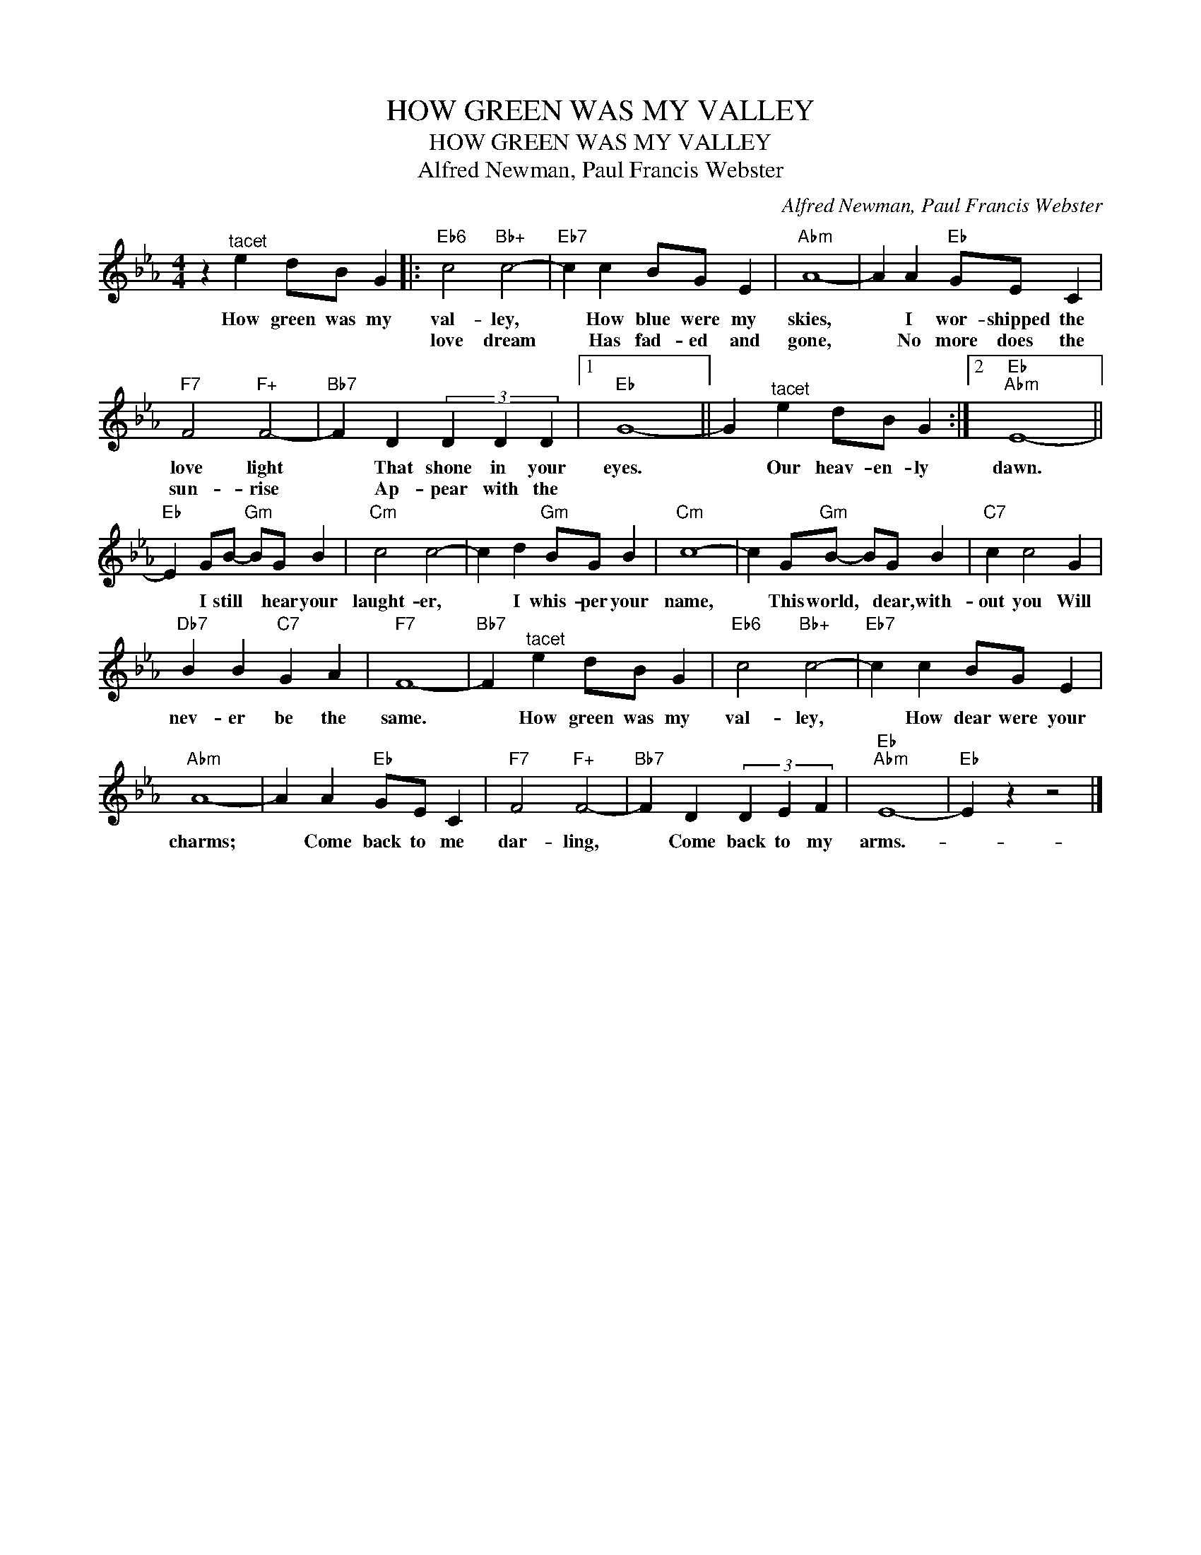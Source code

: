 X:1
T:HOW GREEN WAS MY VALLEY
T:HOW GREEN WAS MY VALLEY
T:Alfred Newman, Paul Francis Webster
C:Alfred Newman, Paul Francis Webster
Z:All Rights Reserved
L:1/4
M:4/4
K:Eb
V:1 treble 
%%MIDI program 40
%%MIDI control 7 100
%%MIDI control 10 64
V:1
 z"^tacet" e d/B/ G |:"Eb6" c2"Bb+" c2- |"Eb7" c c B/G/ E |"Abm" A4- | A A"Eb" G/E/ C | %5
w: How green was my|val- ley,|* How blue were my|skies,|* I wor- shipped the|
w: |love dream|* Has fad- ed and|gone,|* No more does the|
"F7" F2"F+" F2- |"Bb7" F D (3D D D |1"Eb" G4- || G"^tacet" e d/B/ G :|2"Eb""Abm" E4- || %10
w: love light|* That shone in your|eyes.|* Our heav- en- ly|dawn.|
w: sun- rise|* Ap- pear with the||||
"Eb" E G/B/-"Gm" B/G/ B |"Cm" c2 c2- | c d"Gm" B/G/ B |"Cm" c4- | c G/"Gm"B/- B/G/ B |"C7" c c2 G | %16
w: * I still * hear your|laught- er,|* I whis- per your|name,|* This world, * dear, with-|out you Will|
w: ||||||
"Db7" B B"C7" G A |"F7" F4- |"Bb7" F"^tacet" e d/B/ G |"Eb6" c2"Bb+" c2- |"Eb7" c c B/G/ E | %21
w: nev- er be the|same.|* How green was my|val- ley,|* How dear were your|
w: |||||
"Abm" A4- | A A"Eb" G/E/ C |"F7" F2"F+" F2- |"Bb7" F D (3D E F |"Eb""Abm" E4- |"Eb" E z z2 |] %27
w: charms;|* Come back to me|dar- ling,|* Come back to my|arms.-||
w: ||||||

